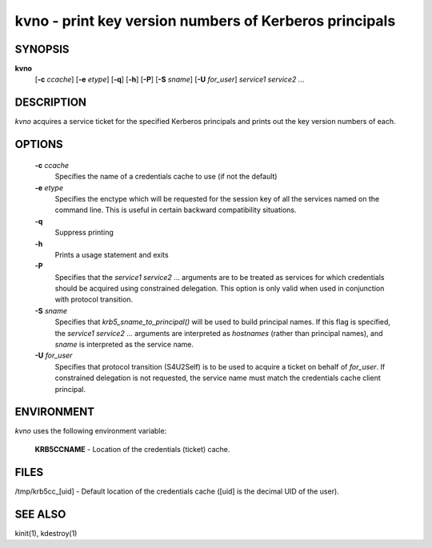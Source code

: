 kvno - print key version numbers of Kerberos principals
===========================================================

SYNOPSIS
~~~~~~~~~~~~~~~

**kvno**
     [**-c** *ccache*] 
     [**-e** *etype*] 
     [**-q**] 
     [**-h**]
     [**-P**]
     [**-S** *sname*]
     [**-U** *for_user*]
     *service1 service2* ...

DESCRIPTION
~~~~~~~~~~~~~~~

*kvno* acquires a service ticket for the specified Kerberos principals and 
prints out the key version numbers of each.

OPTIONS
~~~~~~~~~~~~~~~

       **-c** *ccache*
              Specifies the name of a credentials cache to use (if not the default)

       **-e** *etype*
              Specifies the enctype which will be requested for the session key of all 
              the services named on the command line.  
              This is useful in certain backward compatibility situations.

       **-q**
              Suppress printing

       **-h**     
              Prints a usage statement and exits

       **-P**     
              Specifies that the *service1 service2* ...  arguments are to be treated as 
              services for which credentials should be acquired using constrained delegation. 
              This option is only valid when used in conjunction with protocol transition.

       **-S** *sname*
              Specifies that *krb5_sname_to_principal()* will be used to build principal names.  
              If this flag is specified, the *service1 service2* ...  arguments are interpreted as 
              *hostnames* (rather than principal names),
              and *sname* is interpreted as the service name.

       **-U** *for_user*
              Specifies that protocol transition (S4U2Self) is to be used 
              to acquire a ticket on behalf of *for_user*.  
              If constrained  delegation is not requested, 
              the service name must match the credentials cache client principal.

ENVIRONMENT
~~~~~~~~~~~~~~~

*kvno* uses the following environment variable:

       **KRB5CCNAME**  - Location of the credentials (ticket) cache.

FILES
~~~~~~~~~~~~~~~

/tmp/krb5cc_[uid] - Default location of the credentials cache ([uid] is the decimal UID of the user).

SEE ALSO
~~~~~~~~~~~~~~~

kinit(1), kdestroy(1)


